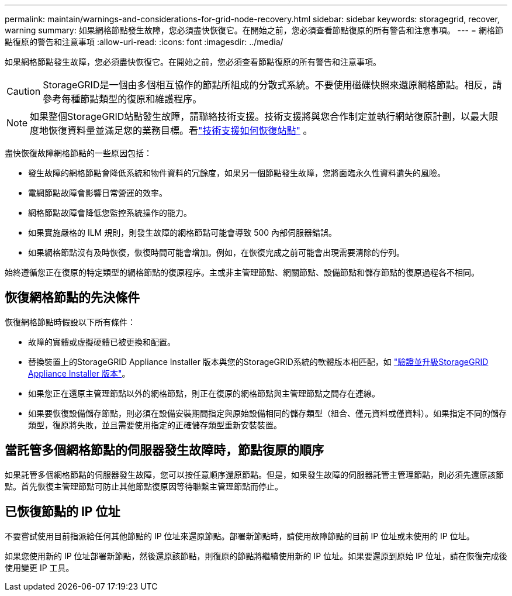 ---
permalink: maintain/warnings-and-considerations-for-grid-node-recovery.html 
sidebar: sidebar 
keywords: storagegrid, recover, warning 
summary: 如果網格節點發生故障，您必須盡快恢復它。在開始之前，您必須查看節點復原的所有警告和注意事項。 
---
= 網格節點復原的警告和注意事項
:allow-uri-read: 
:icons: font
:imagesdir: ../media/


[role="lead"]
如果網格節點發生故障，您必須盡快恢復它。在開始之前，您必須查看節點復原的所有警告和注意事項。


CAUTION: StorageGRID是一個由多個相互協作的節點所組成的分散式系統。不要使用磁碟快照來還原網格節點。相反，請參考每種節點類型的復原和維護程序。


NOTE: 如果整個StorageGRID站點發生故障，請聯絡技術支援。技術支援將與您合作制定並執行網站復原計劃，以最大限度地恢復資料量並滿足您的業務目標。看link:how-site-recovery-is-performed-by-technical-support.html["技術支援如何恢復站點"] 。

盡快恢復故障網格節點的一些原因包括：

* 發生故障的網格節點會降低系統和物件資料的冗餘度，如果另一個節點發生故障，您將面臨永久性資料遺失的風險。
* 電網節點故障會影響日常營運的效率。
* 網格節點故障會降低您監控系統操作的能力。
* 如果實施嚴格的 ILM 規則，則發生故障的網格節點可能會導致 500 內部伺服器錯誤。
* 如果網格節點沒有及時恢復，恢復時間可能會增加。例如，在恢復完成之前可能會出現需要清除的佇列。


始終遵循您正在復原的特定類型的網格節點的復原程序。主或非主管理節點、網關節點、設備節點和儲存節點的復原過程各不相同。



== 恢復網格節點的先決條件

恢復網格節點時假設以下所有條件：

* 故障的實體或虛擬硬體已被更換和配置。
* 替換裝置上的StorageGRID Appliance Installer 版本與您的StorageGRID系統的軟體版本相匹配，如 https://docs.netapp.com/us-en/storagegrid-appliances/installconfig/verifying-and-upgrading-storagegrid-appliance-installer-version.html["驗證並升級StorageGRID Appliance Installer 版本"^]。
* 如果您正在還原主管理節點以外的網格節點，則正在復原的網格節點與主管理節點之間存在連線。
* 如果要恢復設備儲存節點，則必須在設備安裝期間指定與原始設備相同的儲存類型（組合、僅元資料或僅資料）。如果指定不同的儲存類型，復原將失敗，並且需要使用指定的正確儲存類型重新安裝裝置。




== 當託管多個網格節點的伺服器發生故障時，節點復原的順序

如果託管多個網格節點的伺服器發生故障，您可以按任意順序還原節點。但是，如果發生故障的伺服器託管主管理節點，則必須先還原該節點。首先恢復主管理節點可防止其他節點復原因等待聯繫主管理節點而停止。



== 已恢復節點的 IP 位址

不要嘗試使用目前指派給任何其他節點的 IP 位址來還原節點。部署新節點時，請使用故障節點的目前 IP 位址或未使用的 IP 位址。

如果您使用新的 IP 位址部署新節點，然後還原該節點，則復原的節點將繼續使用新的 IP 位址。如果要還原到原始 IP 位址，請在恢復完成後使用變更 IP 工具。
